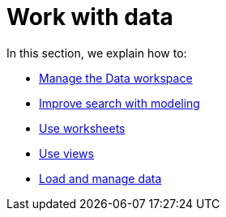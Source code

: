 = Work with data
:last_updated: 9/10/2021
:linkattrs:
:experimental:

In this section, we explain how to:

* xref:data-workspace.adoc[Manage the Data workspace]
* xref:data-modeling.adoc[Improve search with modeling]
* xref:worksheets.adoc[Use worksheets]
* xref:views.adoc[Use views]
* xref:data-load.adoc[Load and manage data]
